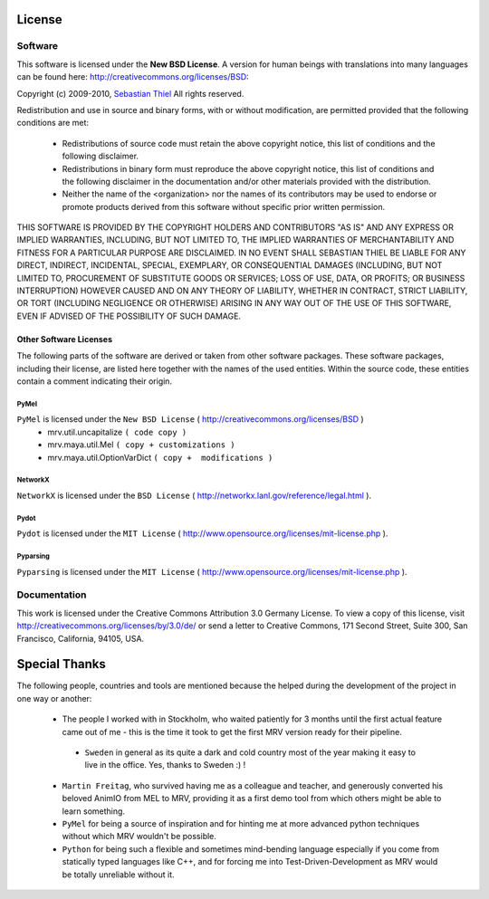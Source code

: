 #######
License
#######

********
Software
********
This software is licensed under the **New BSD License**. A version for human beings with translations into many languages can be found here: http://creativecommons.org/licenses/BSD:

Copyright (c) 2009-2010, `Sebastian Thiel <http://de.linkedin.com/in/sebastianthiel>`_
All rights reserved.

Redistribution and use in source and binary forms, with or without
modification, are permitted provided that the following conditions are met:

 * Redistributions of source code must retain the above copyright
   notice, this list of conditions and the following disclaimer.
 * Redistributions in binary form must reproduce the above copyright
   notice, this list of conditions and the following disclaimer in the
   documentation and/or other materials provided with the distribution.
 * Neither the name of the <organization> nor the
   names of its contributors may be used to endorse or promote products
   derived from this software without specific prior written permission.

THIS SOFTWARE IS PROVIDED BY THE COPYRIGHT HOLDERS AND CONTRIBUTORS "AS IS" AND ANY EXPRESS OR IMPLIED WARRANTIES, INCLUDING, BUT NOT LIMITED TO, THE IMPLIED WARRANTIES OF MERCHANTABILITY AND FITNESS FOR A PARTICULAR PURPOSE ARE DISCLAIMED. IN NO EVENT SHALL SEBASTIAN THIEL BE LIABLE FOR ANY DIRECT, INDIRECT, INCIDENTAL, SPECIAL, EXEMPLARY, OR CONSEQUENTIAL DAMAGES (INCLUDING, BUT NOT LIMITED TO, PROCUREMENT OF SUBSTITUTE GOODS OR SERVICES; LOSS OF USE, DATA, OR PROFITS; OR BUSINESS INTERRUPTION) HOWEVER CAUSED AND ON ANY THEORY OF LIABILITY, WHETHER IN CONTRACT, STRICT LIABILITY, OR TORT (INCLUDING NEGLIGENCE OR OTHERWISE) ARISING IN ANY WAY OUT OF THE USE OF THIS SOFTWARE, EVEN IF ADVISED OF THE POSSIBILITY OF SUCH DAMAGE.

Other Software Licenses
=======================
The following parts of the software are derived or taken from other software packages. These software packages, including their license, are listed here together with the names of the used entities. Within the source code, these entities contain a comment indicating their origin.

PyMel
-----
``PyMel`` is licensed under the ``New BSD License`` ( http://creativecommons.org/licenses/BSD )
 * mrv.util.uncapitalize ``( code copy )``
 * mrv.maya.util.Mel ``( copy + customizations )``
 * mrv.maya.util.OptionVarDict ``( copy +  modifications )``
 
NetworkX
--------
``NetworkX`` is licensed under the ``BSD License`` ( http://networkx.lanl.gov/reference/legal.html ).

Pydot
-----
``Pydot`` is licensed under the ``MIT License`` ( http://www.opensource.org/licenses/mit-license.php ).

Pyparsing
---------
``Pyparsing`` is licensed under the ``MIT License`` ( http://www.opensource.org/licenses/mit-license.php ).

 
*************
Documentation
*************
This work is licensed under the Creative Commons Attribution 3.0 Germany License. To view a copy of this license, visit http://creativecommons.org/licenses/by/3.0/de/ or send a letter to Creative Commons, 171 Second Street, Suite 300, San Francisco, California, 94105, USA.

##############
Special Thanks
##############
The following people, countries and tools are mentioned because the helped during the development of the project in one way or another:

 * The people I worked with in Stockholm, who waited patiently for 3 months until the first actual feature came out of me - this is the time it took to get the first MRV version ready for their pipeline.
 
  * ``Sweden`` in general as its quite a dark and cold country most of the year making it easy to live in the office. Yes, thanks to Sweden :) ! 
 
 * ``Martin Freitag``, who survived having me as a colleague and teacher, and generously converted his beloved AnimIO from MEL to MRV, providing it as a first demo tool from which others might be able to learn something.
 
 * ``PyMel`` for being a source of inspiration and for hinting me at more advanced python techniques without which MRV wouldn't be possible.
  
 * ``Python`` for being such a flexible and sometimes mind-bending language especially if you come from statically typed languages like C++, and for forcing me into Test-Driven-Development as MRV would be totally unreliable without it.

